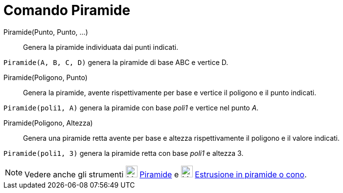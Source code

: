 = Comando Piramide

Piramide(Punto, Punto, ...)::
  Genera la piramide individuata dai punti indicati.

[EXAMPLE]
====

`Piramide(A, B, C, D)` genera la piramide di base ABC e vertice D.

====

Piramide(Poligono, Punto)::
  Genera la piramide, avente rispettivamente per base e vertice il poligono e il punto indicati.

[EXAMPLE]
====

`Piramide(poli1, A)` genera la piramide con base _poli1_ e vertice nel punto _A_.

====

Piramide(Poligono, Altezza)::
  Genera una piramide retta avente per base e altezza rispettivamente il poligono e il valore indicati.

[EXAMPLE]
====

`Piramide(poli1, 3)` genera la piramide retta con base _poli1_ e altezza 3.

====

[NOTE]
====

Vedere anche gli strumenti image:24px-Mode_pyramid.svg.png[Mode pyramid.svg,width=24,height=24]
xref:/tools/Strumento_Piramide.adoc[Piramide] e image:24px-Mode_conify.svg.png[Mode conify.svg,width=24,height=24]
xref:/tools/Strumento_Estrusione_in_piramide_o_cono.adoc[Estrusione in piramide o cono].

====
